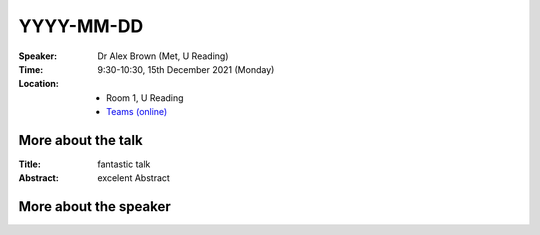 YYYY-MM-DD
----------


:Speaker: Dr Alex Brown (Met, U Reading)

:Time: 9:30-10:30, 15th December 2021 (Monday)

:Location:
    - Room 1, U Reading
    - `Teams (online) <xxx>`_

More about the talk
====================
:Title:
    fantastic talk

:Abstract:
    excelent Abstract


More about the speaker
========================